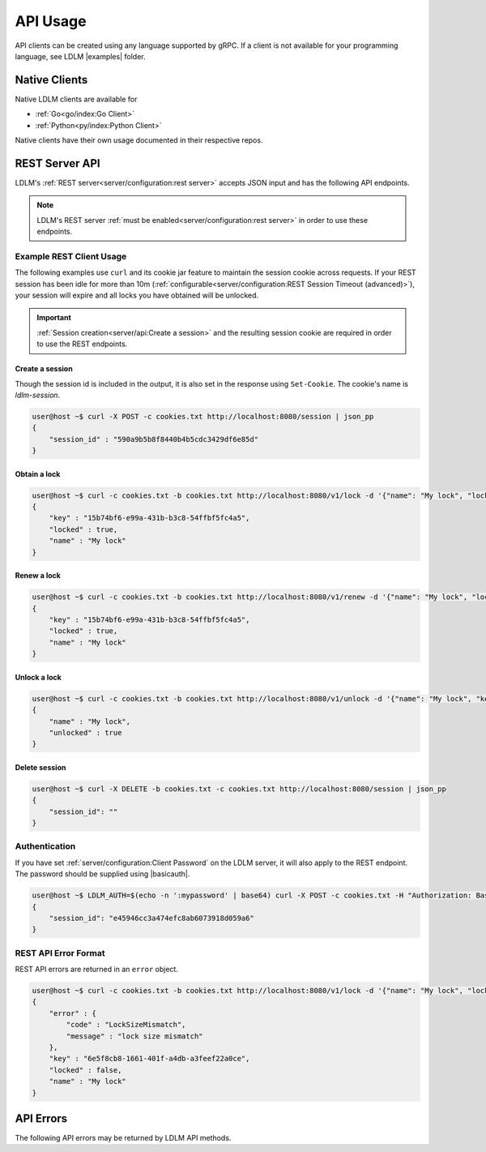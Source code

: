 =============
API Usage
=============

API clients can be created using any language supported by gRPC.
If a client is not available for your programming language, see LDLM
|examples| folder.

Native Clients
================

.. |examples| raw:: html

    <a href="https://github.com/imoore76/ldlm/tree/main/examples" target="_blank">examples</a>

Native LDLM clients are available for

* :ref:`Go<go/index:Go Client>`
* :ref:`Python<py/index:Python Client>`

Native clients have their own usage documented in their respective repos. 

.. |basicauth| raw:: html

    <a href="https://en.wikipedia.org/wiki/Basic_access_authentication" target="_blank">basic auth</a>


REST Server API
================

LDLM's :ref:`REST server<server/configuration:rest server>` accepts JSON input and has
the following API endpoints.

.. option:: POST /session

    This creates a session in the LDLM REST server and sets a cookie that **must** be included in subsequent requests.

.. option:: DELETE /session

    Closes your session in the LDLM REST server and releases any resources and locks associated with it. REST sessions idle for more than 10 minutes (default) will be automatically removed, so calling this endpoint is not absolutely necessary.

.. option:: POST /v1/lock

    Behaves like :ref:`concepts:TryLock`, and accepts the following parameters:

    * ``name`` - name of lock
    * ``lock_timeout_seconds`` - lock timeout
    * ``size`` - size of lock

.. option:: POST /v1/unlock
    
    Releases a lock and accepts the following parameters:

    * ``name`` - name of the lock
    * ``key`` - key for the lock

.. option:: POST /v1/renew
    
    Renews a lock and accepts the following parameters:

    * ``name`` - name of the lock
    * ``key`` - key for the lock
    * ``lock_timeout_seconds`` - lock timeout


.. note:: 

    LDLM's REST server :ref:`must be enabled<server/configuration:rest server>`  in order to use these endpoints.


Example REST Client Usage
------------------------------

The following examples use ``curl`` and its cookie jar feature to maintain the session cookie
across requests. If your REST session has been idle for more than 10m
(:ref:`configurable<server/configuration:REST Session Timeout (advanced)>`),
your session will expire and all locks you have obtained will be unlocked.

.. important::
    :ref:`Session creation<server/api:Create a session>` and the resulting session cookie are required in order to use
    the REST endpoints.

Create a session
^^^^^^^^^^^^^^^^^^^^^^
Though the session id is included in the output, it is also set in the
response using ``Set-Cookie``. The cookie's name is `ldlm-session`.

.. code-block:: bash

    user@host ~$ curl -X POST -c cookies.txt http://localhost:8080/session | json_pp
    {
        "session_id" : "590a9b5b8f8440b4b5cdc3429df6e85d"
    }


Obtain a lock
^^^^^^^^^^^^^^^^^^^^^^

.. code-block:: bash

    user@host ~$ curl -c cookies.txt -b cookies.txt http://localhost:8080/v1/lock -d '{"name": "My lock", "lock_timeout_seconds": 120}' | json_pp
    {
        "key" : "15b74bf6-e99a-431b-b3c8-54ffbf5fc4a5",
        "locked" : true,
        "name" : "My lock"
    }


Renew a lock
^^^^^^^^^^^^^^^^^^^^^^

.. code-block:: bash
    
    user@host ~$ curl -c cookies.txt -b cookies.txt http://localhost:8080/v1/renew -d '{"name": "My lock", "lock_timeout_seconds": 120, "key":"15b74bf6-e99a-431b-b3c8-54ffbf5fc4a5"}' | json_pp
    {
        "key" : "15b74bf6-e99a-431b-b3c8-54ffbf5fc4a5",
        "locked" : true,
        "name" : "My lock"
    }


Unlock a lock
^^^^^^^^^^^^^^^^^^^^^^

.. code-block:: bash

    user@host ~$ curl -c cookies.txt -b cookies.txt http://localhost:8080/v1/unlock -d '{"name": "My lock", "key":"15b74bf6-e99a-431b-b3c8-54ffbf5fc4a5"}' | json_pp
    {
        "name" : "My lock",
        "unlocked" : true
    }


Delete session
^^^^^^^^^^^^^^^^^^^^^^

.. code-block:: bash

    user@host ~$ curl -X DELETE -b cookies.txt -c cookies.txt http://localhost:8080/session | json_pp
    {
        "session_id": ""
    }

Authentication
-------------------
If you have set :ref:`server/configuration:Client Password` on the LDLM server, it will
also apply to the REST
endpoint. The password should be supplied using |basicauth|.

.. code-block:: bash

    user@host ~$ LDLM_AUTH=$(echo -n ':mypassword' | base64) curl -X POST -c cookies.txt -H "Authorization: Basic $LDLM_AUTH" http://localhost:8080/session | json_pp
    {
        "session_id": "e45946cc3a474efc8ab6073918d059a6"
    }

REST API Error Format
--------------------------------------
REST API errors are returned in an ``error`` object.

.. code-block:: bash

    user@host ~$ curl -c cookies.txt -b cookies.txt http://localhost:8080/v1/lock -d '{"name": "My lock", "lock_timeout_seconds": 120, "size": 20}' | json_pp
    {
        "error" : {
            "code" : "LockSizeMismatch",
            "message" : "lock size mismatch"
        },
        "key" : "6e5f8cb8-1661-401f-a4db-a3feef22a0ce",
        "locked" : false,
        "name" : "My lock"
    }



API Errors
================

The following API errors may be returned by LDLM API methods.

.. option:: LockDoesNotExist

    This can occur when attempting to unlock or renew a lock that does not exist.

.. option:: InvalidLockKey

    The key specified in the request is not valid.

.. option:: LockWaitTimeout

    The lock could not be acquired in the ``WaitTimeoutSeconds`` duration specified.
    Native LDLM client implementations swallow this error and instead return a lock
    object that is not locked.

.. option:: LockNotLocked

    This can occur when attempting to renew or unlock a lock that is not locked.

.. option:: LockDoesNotExistOrInvalidKey

    This can occur when renewing a lock using an invalid name or key.

.. option:: LockSizeMismatch

    The size of the lock in the LDLM server does not match the size specified. A
    previous lock request was made with a different size.

.. option:: InvalidLockSize

    The specified size in the lock request is not a valid size (must be > 0).
